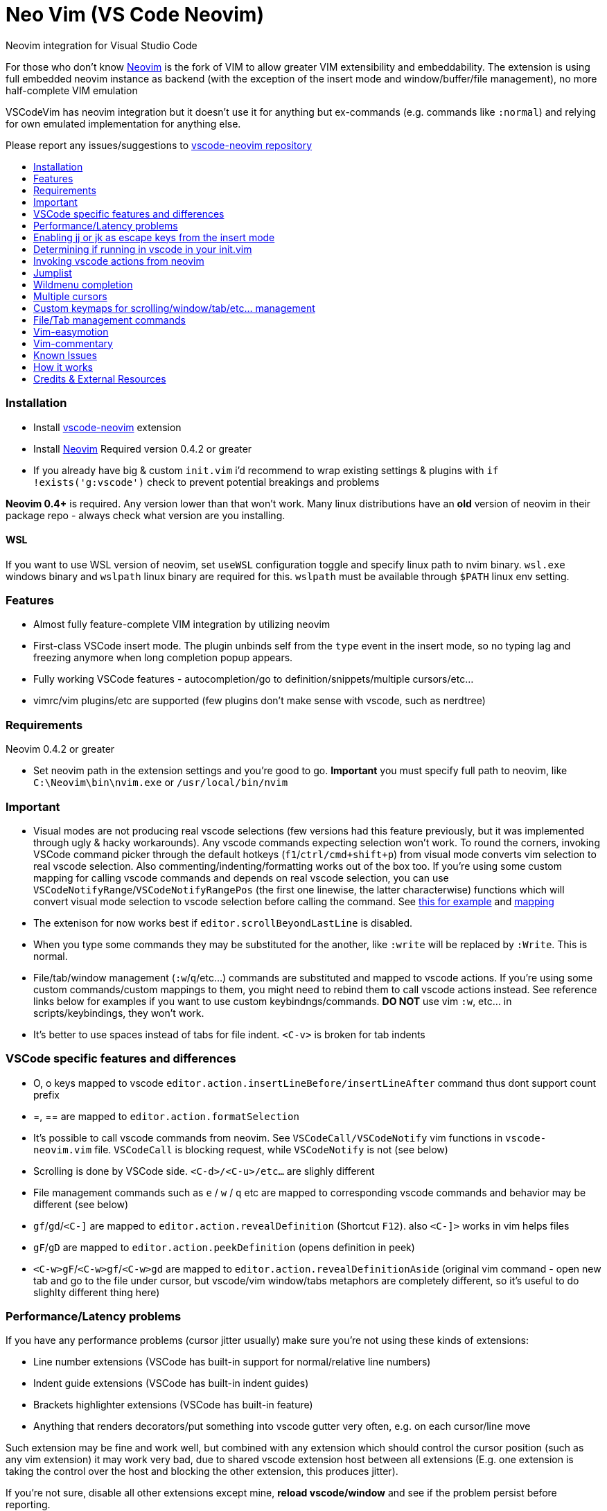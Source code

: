 = Neo Vim (VS Code Neovim)
:toc: macro
:toclevels: 1
:toc-title:

Neovim integration for Visual Studio Code

For those who don’t know https://neovim.io/[Neovim] is the fork of VIM
to allow greater VIM extensibility and embeddability. The extension is
using full embedded neovim instance as backend (with the exception of
the insert mode and window/buffer/file management), no more
half-complete VIM emulation

VSCodeVim has neovim integration but it doesn’t use it for anything but
ex-commands (e.g. commands like `:normal`) and relying for own emulated
implementation for anything else.

Please report any issues/suggestions to
https://github.com/asvetliakov/vscode-neovim[vscode-neovim repository]

toc::[]

=== Installation

* Install
https://marketplace.visualstudio.com/items?itemName=asvetliakov.vscode-neovim[vscode-neovim]
extension
* Install
https://github.com/neovim/neovim/wiki/Installing-Neovim[Neovim] Required
version 0.4.2 or greater
* If you already have big & custom `init.vim` i’d recommend to wrap
existing settings & plugins with `if !exists('g:vscode')` check to
prevent potential breakings and problems

*Neovim 0.4+* is required. Any version lower than that won’t work. Many
linux distributions have an *old* version of neovim in their package
repo - always check what version are you installing.

==== WSL

If you want to use WSL version of neovim, set `useWSL` configuration
toggle and specify linux path to nvim binary. `wsl.exe` windows binary
and `wslpath` linux binary are required for this. `wslpath` must be
available through `$PATH` linux env setting.

=== Features

* Almost fully feature-complete VIM integration by utilizing neovim
* First-class VSCode insert mode. The plugin unbinds self from the
`type` event in the insert mode, so no typing lag and freezing anymore
when long completion popup appears.
* Fully working VSCode features - autocompletion/go to
definition/snippets/multiple cursors/etc…
* vimrc/vim plugins/etc are supported (few plugins don’t make sense with
vscode, such as nerdtree)

=== Requirements

Neovim 0.4.2 or greater

* Set neovim path in the extension settings and you’re good to go.
*Important* you must specify full path to neovim, like
`C:\Neovim\bin\nvim.exe` or `/usr/local/bin/nvim`

=== Important

* Visual modes are not producing real vscode selections (few versions
had this feature previously, but it was implemented through ugly & hacky
workarounds). Any vscode commands expecting selection won’t work. To
round the corners, invoking VSCode command picker through the default
hotkeys (`f1`/`ctrl/cmd+shift+p`) from visual mode converts vim
selection to real vscode selection. Also commenting/indenting/formatting
works out of the box too. If you’re using some custom mapping for
calling vscode commands and depends on real vscode selection, you can
use `VSCodeNotifyRange`/`VSCodeNotifyRangePos` (the first one linewise,
the latter characterwise) functions which will convert visual mode
selection to vscode selection before calling the command. See
https://github.com/asvetliakov/vscode-neovim/blob/e61832119988bb1e73b81df72956878819426ce2/vim/vscode-code-actions.vim#L42-L54[this
for example] and
https://github.com/asvetliakov/vscode-neovim/blob/e61832119988bb1e73b81df72956878819426ce2/vim/vscode-code-actions.vim#L98[mapping]
* The extenison for now works best if `editor.scrollBeyondLastLine` is
disabled.
* When you type some commands they may be substituted for the another,
like `:write` will be replaced by `:Write`. This is normal.
* File/tab/window management (`:w`/`q`/etc…) commands are substituted
and mapped to vscode actions. If you’re using some custom
commands/custom mappings to them, you might need to rebind them to call
vscode actions instead. See reference links below for examples if you
want to use custom keybindngs/commands. *DO NOT* use vim `:w`, etc… in
scripts/keybindings, they won’t work.
* It’s better to use spaces instead of tabs for file indent. `<C-v>` is
broken for tab indents

=== VSCode specific features and differences

* O, o keys mapped to vscode
`editor.action.insertLineBefore/insertLineAfter` command thus dont
support count prefix
* =, == are mapped to `editor.action.formatSelection`
* It’s possible to call vscode commands from neovim. See
`VSCodeCall/VSCodeNotify` vim functions in `vscode-neovim.vim` file.
`VSCodeCall` is blocking request, while `VSCodeNotify` is not (see
below)
* Scrolling is done by VSCode side. `<C-d>/<C-u>/etc...` are slighly
different
* File management commands such as `e` / `w` / `q` etc are mapped to
corresponding vscode commands and behavior may be different (see below)
* `gf`/`gd`/`<C-]` are mapped to `editor.action.revealDefinition`
(Shortcut `F12`). also `<C-]>` works in vim helps files
* `gF`/`gD` are mapped to `editor.action.peekDefinition` (opens
definition in peek)
* `<C-w>gF`/`<C-w>gf`/`<C-w>gd` are mapped to
`editor.action.revealDefinitionAside` (original vim command - open new
tab and go to the file under cursor, but vscode/vim window/tabs
metaphors are completely different, so it’s useful to do slighlty
different thing here)

=== Performance/Latency problems

If you have any performance problems (cursor jitter usually) make sure
you’re not using these kinds of extensions:

* Line number extensions (VSCode has built-in support for
normal/relative line numbers)
* Indent guide extensions (VSCode has built-in indent guides)
* Brackets highlighter extensions (VSCode has built-in feature)
* Anything that renders decorators/put something into vscode gutter very
often, e.g. on each cursor/line move

Such extension may be fine and work well, but combined with any
extension which should control the cursor position (such as any vim
extension) it may work very bad, due to shared vscode extension host
between all extensions (E.g. one extension is taking the control over
the host and blocking the other extension, this produces jitter).

If you’re not sure, disable all other extensions except mine, *reload
vscode/window* and see if the problem persist before reporting.

Also there are a reports that some vim settings/vim plugins increase
latency and causing performance problems. Make sure you’ve disabled
unneeded plugins. Many of them don’t make sense with vscode and may
cause any sort of problems. You don’t need any code, highlighting,
completion, lsp plugins as well any plugins that spawn windows/buffers
(nerdtree and similar), fuzzy-finders plugins, etc. You might want to
keep navigation/text-objects/text-editing/etc plugins - they should be
fine.

=== Enabling jj or jk as escape keys from the insert mode

Put into your keybindings.json:

for `jj`

[source,json]
----
    {
        "command": "vscode-neovim.compositeEscape1",
        "key": "j",
        "when": "neovim.mode == insert",
        "args": "j"
    }
----

to enable `jk` add also:

[source,json]
----
    {
        "command": "vscode-neovim.compositeEscape2",
        "key": "k",
        "when": "neovim.mode == insert",
        "args": "k"
    }
----

=== Determining if running in vscode in your init.vim

This should do the trick:

[source,vim]
----
if exists('g:vscode')
    " VSCode extension
else
    " ordinary neovim
endif
----

=== Invoking vscode actions from neovim

There are
https://github.com/asvetliakov/vscode-neovim/blob/ecd361ff1968e597e2500e8ce1108830e918cfb8/vim/vscode-neovim.vim#L17-L39[few
helper functions] that could be used to invoke any vscode commands:

* `VSCodeNotify(command, ...)`/`VSCodeCall(command, ...)` - invokes
vscode command with optional arguments
* `VSCodeNotifyRange(command, line1, line2, leaveSelection ,...)`/`VSCodeCallRange(command, line1, line2, leaveSelection, ...)`
- produces real vscode selection from line1 to line2 and invokes vscode
command. Linewise. Put 1 for `leaveSelection` argument to leave vscode
selection after invoking the command
* `VSCodeNotifyRangePos(command, line1, line2, pos1, pos2, leaveSelection ,...)`/`VSCodeCallRangePos(command, line1, line2, pos1, pos2, leaveSelection, ...)`
- produces real vscode selection from line1.pos1 to line2.pos2 and
invokes vscode command. Characterwise

Functions with `Notify` in name are non-blocking, the ones with `Call`
are blocking. Generally *use Notify* unless you really need a blocking
call

_Examples_:

Produce linewise selection and show vscode commands (default binding)

....
function! s:showCommands()
    normal! gv
    let startLine = line("v")
    let endLine = line(".")
    call VSCodeNotifyRange("workbench.action.showCommands", startLine, endLine, 1)
endfunction

xnoremap <silent> <C-P> :<C-u>call <SID>showCommands()<CR>
....

Produce characterwise selection and show vscode commands (default
binding):

....
function! s:showCommands()
    normal! gv
    let startPos = getpos("v")
    let endPos = getpos(".")
    call VSCodeNotifyRangePos("workbench.action.showCommands", startPos[1], endPos[1], startPos[2], endPos[2], 1)
endfunction

xnoremap <silent> <C-P> :<C-u>call <SID>showCommands()<CR>
....

Run Find in files for word under cursor in vscode:

....
nnoremap <silent> ? :<C-u>call VSCodeNotify('workbench.action.findInFiles', { 'query': expand('<cword>')})<CR>
....

Open definition aside (default binding):

....
nnoremap <silent> <C-w>gd :<C-u>call VSCodeNotify('editor.action.revealDefinitionAside')<CR>
....

=== Jumplist

Jumplist lifetime is mapped to vscode’s view column lifetime and not
persisted between restarts. Also jumplist is not inherited for
`split`/etc… commands

=== Wildmenu completion

Command menu has the wildmenu completion on type. The completion options
appear after 1.5s (to not bother you when you write `:w` or `:noh`).
`<C-n>/<C-p>` selects the option and `<Tab>` accepts it. See the gif:

image:/images/wildmenu.gif[wildmenu]

=== Multiple cursors

Multiple cursors work in: 1. Insert mode 2. (Optional) Visual line mode
3. (Optional) Visual block mode

To spawn multiple cursors from visual line/block modes type `ma`/`mA` or
`mi`/`mI` (by default). The effect differs: * For visual line mode `mi`
will start insert mode on each selected line on the first non whitespace
characeter and `ma` will on the end of line * For visual block mode `mi`
will start insert on each selected line before the cursor block and `ma`
after * `mA`/`mI` versions account empty lines too (only for visual line
mode, for visual block mode they’re same as ma/mi)

See gif in action:

image:/images/multicursor.gif[multicursors]

=== Custom keymaps for scrolling/window/tab/etc… management

* See link:/vim/vscode-scrolling.vim[vscode-scrolling.vim] for scrolling
commands reference
* See link:/vim/vscode-file-commands.vim[vscode-file-commands.vim] for
file commands reference
* See link:/vim/vscode-tab-commands.vim[vscode-tab-commands.vim] for tab
commands reference
* See link:/vim/vscode-window-commands.vim[vscode-window-commands.vim]
for window commands reference

=== File/Tab management commands

`:e[dit]` or `ex` * `:e` without argument and without bang (`!`) - opens
quickopen window * `:e!` without argument and with bang - opens open
file dialog * `:e [filename]` , e.g. `:e $MYVIMRC` - opens a file in new
tab. The file must exist * `:e! [filename]`, e.g. `:e! $MYVIMRC` -
closes current file (discard any changes) and opens a file. The file
must exist

[source,ene[w]```]
----
* ```enew``` Creates new untitled document in vscode
* ```enew!``` closes current file (discard any changes) and creates new untitled document

```fin[d]```
* Opens vscode's quick open window. Arguments and count are not supported

```w[rite]```
* Without bang (```!```) saves current file
* With bang opens 'save as' dialog

```sav[eas]```
* Opens 'save as' dialog

```wa[ll]```
* Saves all files. Bang is not doing anything

```q[uit]``` or keys ```<C-w> q``` / ```<C-w> c```
* Closes the active editor

```wq```
* Saves and closes the active editor

```qa[ll]```
* Closes all editors, but doesn't quit vscode. Acts like ```qall!```, so beware for a nonsaved changes

```wqa[ll]```/```xa[ll]```
* Saves all editors & close

```tabe[dit]```
* Similar to ```e[dit]```. Without argument opens quickopen, with argument opens the file in new tab

```tabnew```
* Opens new untitled file

```tabf[ind]```
* Opens quickopen window

```tab```/```tabs```
* Not supported. Doesn't make sense with vscode

```tabc[lose]```
* Closes active editor (tab)

```tabo[nly]```
* Closes other tabs in vscode **group** (pane). This differs from vim where a `tab` is a like a new window, but doesn't make sense in vscode.

```tabn[ext]``` or key ```gt```
* Switches to next (or ```count``` tabs if argument is given) in the active vscode **group** (pane)

```tabp[revious]``` or key ```gT```
* Switches to previous (or ```count``` tabs if argument is given) in the active vscode **group** (pane)

```tabfir[st]```
* Switches to the first tab in the active editor group

```tabl[ast]```
* Switches to the last tab in the active edtior group

```tabm[ove]```
* Not supported yet

Keys ```ZZ``` and ```ZQ``` are bound to ```:wq``` and ```q!``` respectively

## Buffer/window management commands

*Note*: split size distribution is controlled by ```workbench.editor.splitSizing``` setting. By default it's `distribute`, which is mapped to vim's ```equalalways``` and ```eadirection = 'both'``` (default)

```sp[lit]``` or key ```<C-w> s```
* Split editor horizontally. When argument given opens the specified file in the argument, e.g ```:sp $MYVIMRC```. File must exist

```vs[plit]``` or key ```<C-w> v```
* Split editor vertically. When argument given opens the specified file in the argument. File must exist

```new``` or key ```<C-w> n```
* Like ```sp[lit]``` but creates new untitled file if no argument given

```vne[w]```
* Like ```vs[plit]``` but creates new untitled file if no argument given

```<C-w> ^```
* Not supported yet

```vert[ical]```/```lefta[bove]```/etc...
* Not supported yet

```on[ly]``` or key ```<C-w> o```
* Without bang (```!```) Merges all editor groups into the one. **Doesn't** close editors
* With bang closes all editors from all groups except current one

```<C-w> j/k/h/l```
* Focus group below/above/left/right

```<C-w> <C-j>/<C-i>/<C-h>/<C-l>```
* Move editor to group below/above/left/right. Vim doesn't have analogue mappings. **Note**: ```<C-w> <C-i>``` moves editor up. Logically it should be ```<C-w> <C-k>``` but vscode has many commands mapped to ```<C-k> [key]``` and doesn't allow to use ```<C-w> <C-k>``` without unbinding them first

```<C-w> r/R/x```
* Not supported use ```<C-w> <C-j>``` and similar to move editors

```<C-w> w``` or ```<C-w> <C-w>```
* Focus next group. The behavior may differ than in vim

```<C-w> W``` or ```<C-w> p```
* Focus previous group. The behavior may differ than in vim. ```<C-w> p``` is completely different than in vim

```<C-w> t```
* Focus first editor group (most top-left)

```<C-w> b```
* Focus last editor group (most bottom-right)

```<C-w> H/K/J/L```
* Not supported yet

```<C-w> =```
* Align all editors to have the same width

```[count]<C-w> >``` or ```[count]<C-w> +```
* Increase editor size by count. Both width & height are increased since in vscode it's not possible to control individual width/height

```[count]<C-w> <``` or ```[count]<C-w> -```
* Decrease editor size by count. Both width & height are increased since in vscode it's not possible to control individual width/height

```<C-w> _```
* Toggle maximized editor size. Pressing again will restore the size

## Insert mode special keys

Enabled by ```useCtrlKeysForInsertMode = true``` (default true)

Key | Desc | Status
--- | ---- | ------
```CTRL-r [0-9a-z"%#*+:.-=]``` | Paste from register | Works
```CTRL-a``` | Paste previous inserted content | Works
```CTRL-u``` | Delete all text till begining of line, if empty - delete newline | Bound to VSCode key
```CTRL-w``` | Delete word left | Bound to VSCode key
```CTRL-h``` | Delete character left | Bound to VSCode key
```CTRL-t``` | Indent lines right | Bound to VSCode indent line
```CTRL-d``` | Indent lines left | Bound to VSCode outindent line
```CTRL-j``` | Insert line | Bound to VSCode insert line after

Other keys are not supported in insert mode

## Normal mode control keys

Enabled by ```useCtrlKeysForNormalMode = true``` (default true)

Refer to vim manual to get help what they're doing

* CTRL-a
* CTRL-b
* CTRL-c
* CTRL-d
* CTRL-e
* CTRL-f
* CTRL-i
* CTRL-o
* CTRL-r
* CTRL-u
* CTRL-v
* CTRL-w
* CTRL-x
* CTRL-y
* CTRL-]
* CTRL-j
* CTRL-k
* CTRL-l
* CTRL-h
* CTRL-/

Other control keys are not being sent (Usually useless with vscode)

## Cmdline control keys (always enabled)

* CTRL-h (delete one character left)
* CTRL-w (delete word left)
* CTRL-u (clear line)
* CTRL-g / CTRL-t (in incsearch mode moves to next/previous result)
* CTRL-l (add next character under the cursor to incsearch)
* CTRL-n / CTRL-p (select next/previous wildmenu completion)
* Tab - Select suggestion

## Pass additional keys to neovim or disable existing ctrl keys mappings

### To pass additional ctrl key sequence, for example <C-Tab> add to your keybindings.json:

```json
    {
        "command": "vscode-neovim.send",
        "key": "ctrl+tab",
        "when": "editorTextFocus && neovim.mode != insert",
        "args": "<C-Tab>"
    }
----

==== To disable existing ctrl key sequence, for example Ctrl+A add to your keybindings.json

[source,json]
----
    {
        "command": "-vscode-neovim.send",
        "key": "ctrl+a"
    }
----

=== Vim-easymotion

Speaking honestly, original
https://github.com/easymotion/vim-easymotion[vim-easymotion] works fine
and as expected… except one thing: it really replaces your text with
markers then restores back. It may work for VIM but for VS Code it leads
to broken text and many errors reported while you’re jumping. For this
reason i created the special
https://github.com/asvetliakov/vim-easymotion[vim-easymotion fork] which
doesn’t touch your text and instead use vscode text decorations. Just
add my fork to your `vim-plug` block or by using your favorite vim
plugin installer and delete original vim-easymotion. Also overwin
motions won’t work (obviously) so don’t use them. Happy jumping!

image:/images/easy-motion-vscode.png[easymotion]

=== Vim-commentary

You can use https://github.com/tpope/vim-commentary[vim-commentary] if
you like it. But vscode already has such functionality so why don’t use
it? Add to your init.vim/init.nvim

....
xmap gc  <Plug>VSCodeCommentary
nmap gc  <Plug>VSCodeCommentary
omap gc  <Plug>VSCodeCommentary
nmap gcc <Plug>VSCodeCommentaryLine
....

Similar to vim-commentary, gcc is comment line (accept count), use gc
with motion/in visual mode. `VSCodeCommentary` is just a simple function
which calls `editor.action.commentLine`

=== Known Issues

See https://github.com/asvetliakov/vscode-neovim/issues[Issues section]

=== How it works

* VScode connects to neovim instance
* When opening a some file, a scratch buffer is created in nvim and
being init with text content from vscode
* Normal/visual mode commands are being sent directly to neovim. The
extension listens for buffer events and applies edits from neovim
* When entering the insert mode, the extensions stops listen for
keystroke events and delegates typing mode to vscode (no neovim
communication is being performed here)
* After pressing escape key from the insert mode, extension sends
changes obtained from the insert mode to neovim

=== Credits & External Resources

* https://github.com/kana/vim-altercmd[vim-altercmd] - Used for
rebinding default commands to call vscode command
* https://github.com/neovim/node-client[neovim nodejs client] - NodeJS
library for communicating with Neovim
